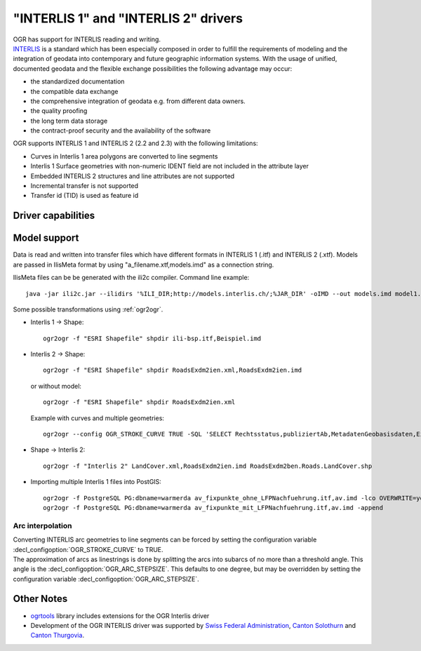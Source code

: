 .. _vector.ili:

"INTERLIS 1" and "INTERLIS 2" drivers
=====================================

.. shortname:: INTERLIS 1

.. shortname:: INTERLIS 2

.. build_dependencies:: Xerces

| OGR has support for INTERLIS reading and writing.
| `INTERLIS <http://www.interlis.ch/>`__ is a standard which has been
  especially composed in order to fulfill the requirements of modeling
  and the integration of geodata into contemporary and future geographic
  information systems. With the usage of unified, documented geodata and
  the flexible exchange possibilities the following advantage may occur:

-  the standardized documentation
-  the compatible data exchange
-  the comprehensive integration of geodata e.g. from different data
   owners.
-  the quality proofing
-  the long term data storage
-  the contract-proof security and the availability of the software

OGR supports INTERLIS 1 and INTERLIS 2 (2.2 and 2.3) with the following
limitations:

-  Curves in Interlis 1 area polygons are converted to line segments
-  Interlis 1 Surface geometries with non-numeric IDENT field are not
   included in the attribute layer
-  Embedded INTERLIS 2 structures and line attributes are not supported
-  Incremental transfer is not supported
-  Transfer id (TID) is used as feature id

Driver capabilities
-------------------

.. supports_create::

.. supports_georeferencing::

.. supports_virtualio::

Model support
-------------

Data is read and written into transfer files which have different
formats in INTERLIS 1 (.itf) and INTERLIS 2 (.xtf). Models are passed in
IlisMeta format by using "a_filename.xtf,models.imd" as a connection
string.

IlisMeta files can be be generated with the ili2c compiler. Command line
example:

::

   java -jar ili2c.jar --ilidirs '%ILI_DIR;http://models.interlis.ch/;%JAR_DIR' -oIMD --out models.imd model1.ili [model2.ili ...]

Some possible transformations using :ref:`ogr2ogr`.

-  Interlis 1 -> Shape:

   ::

      ogr2ogr -f "ESRI Shapefile" shpdir ili-bsp.itf,Beispiel.imd

-  Interlis 2 -> Shape:

   ::

      ogr2ogr -f "ESRI Shapefile" shpdir RoadsExdm2ien.xml,RoadsExdm2ien.imd

   or without model:

   ::

      ogr2ogr -f "ESRI Shapefile" shpdir RoadsExdm2ien.xml

   Example with curves and multiple geometries:

   ::

      ogr2ogr --config OGR_STROKE_CURVE TRUE -SQL 'SELECT Rechtsstatus,publiziertAb,MetadatenGeobasisdaten,Eigentumsbeschraenkung,ZustaendigeStelle,Flaeche FROM "OeREBKRM09trsfr.Transferstruktur.Geometrie"' shpdir ch.bazl.sicherheitszonenplan.oereb_20131118.xtf,OeREBKRM09vs.imd OeREBKRM09trsfr.Transferstruktur.Geometrie

-  Shape -> Interlis 2:

   ::

      ogr2ogr -f "Interlis 2" LandCover.xml,RoadsExdm2ien.imd RoadsExdm2ben.Roads.LandCover.shp

-  Importing multiple Interlis 1 files into PostGIS:

   ::

      ogr2ogr -f PostgreSQL PG:dbname=warmerda av_fixpunkte_ohne_LFPNachfuehrung.itf,av.imd -lco OVERWRITE=yes
      ogr2ogr -f PostgreSQL PG:dbname=warmerda av_fixpunkte_mit_LFPNachfuehrung.itf,av.imd -append

Arc interpolation
~~~~~~~~~~~~~~~~~

| Converting INTERLIS arc geometries to line segments can be forced by
  setting the configuration variable :decl_configoption:`OGR_STROKE_CURVE` to TRUE.
| The approximation of arcs as linestrings is done by splitting the arcs
  into subarcs of no more than a threshold angle. This angle is the
  :decl_configoption:`OGR_ARC_STEPSIZE`. This defaults to one degree, but may be overridden
  by setting the configuration variable :decl_configoption:`OGR_ARC_STEPSIZE`.

Other Notes
-----------

-  `ogrtools <https://github.com/sourcepole/ogrtools>`__ library
   includes extensions for the OGR Interlis driver
-  Development of the OGR INTERLIS driver was supported by `Swiss
   Federal Administration <http://www.kogis.ch/>`__, `Canton
   Solothurn <http://www.sogis.ch/>`__ and `Canton
   Thurgovia <http://www.geoinformation.tg.ch/>`__.
